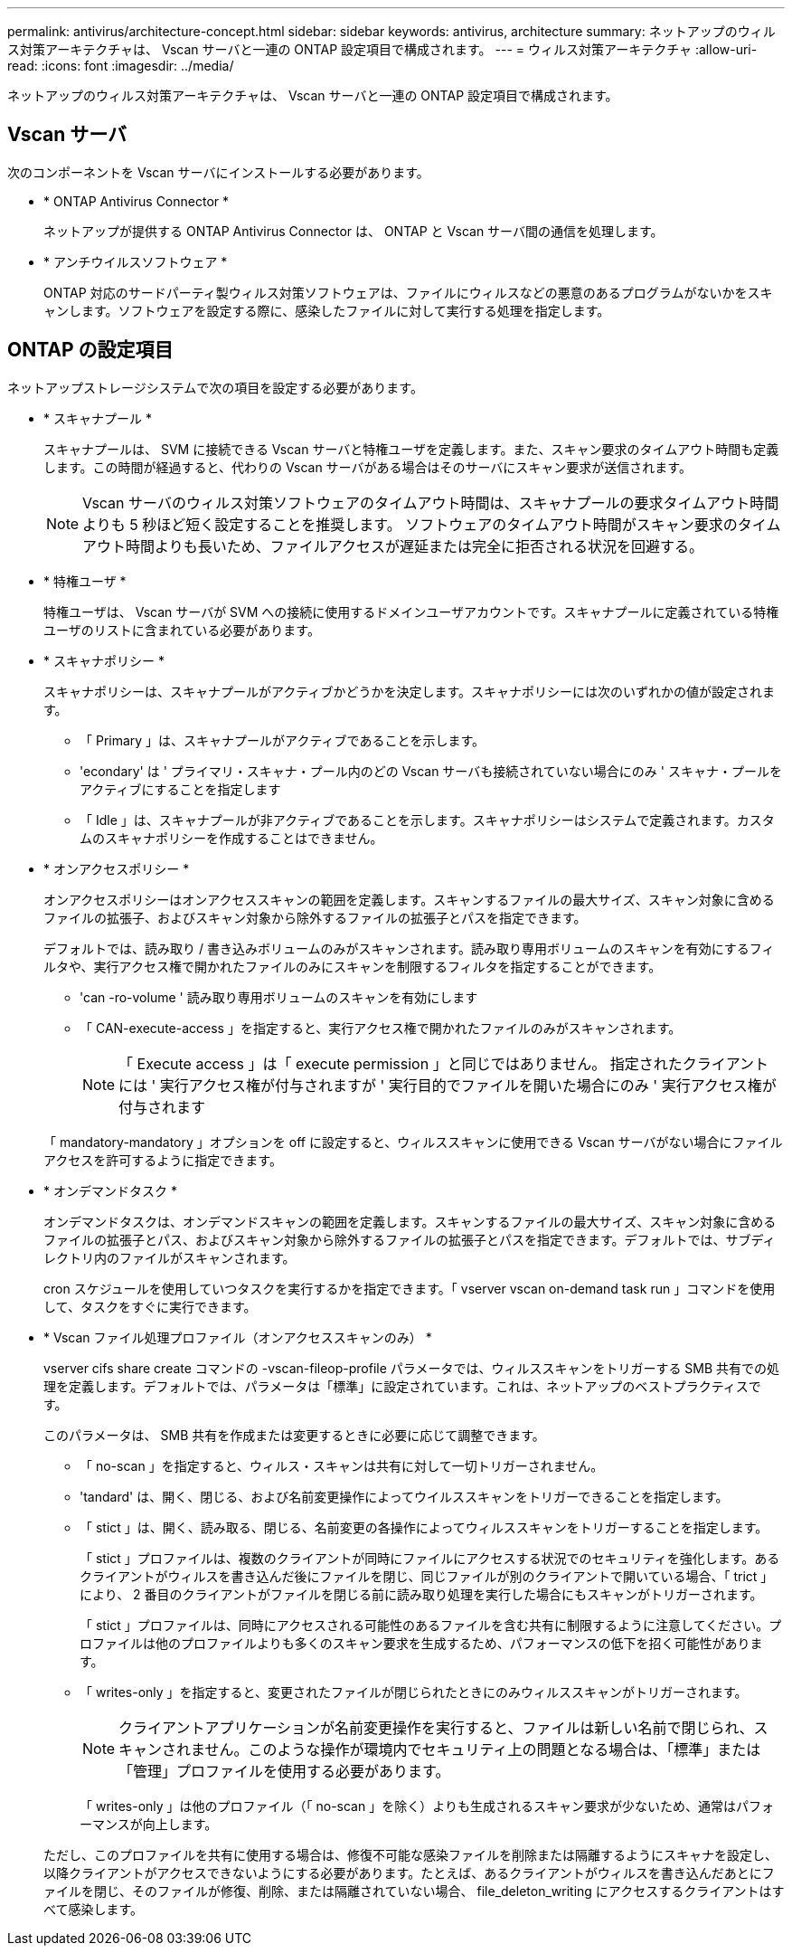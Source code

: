 ---
permalink: antivirus/architecture-concept.html 
sidebar: sidebar 
keywords: antivirus, architecture 
summary: ネットアップのウィルス対策アーキテクチャは、 Vscan サーバと一連の ONTAP 設定項目で構成されます。 
---
= ウィルス対策アーキテクチャ
:allow-uri-read: 
:icons: font
:imagesdir: ../media/


[role="lead"]
ネットアップのウィルス対策アーキテクチャは、 Vscan サーバと一連の ONTAP 設定項目で構成されます。



== Vscan サーバ

次のコンポーネントを Vscan サーバにインストールする必要があります。

* * ONTAP Antivirus Connector *
+
ネットアップが提供する ONTAP Antivirus Connector は、 ONTAP と Vscan サーバ間の通信を処理します。

* * アンチウイルスソフトウェア *
+
ONTAP 対応のサードパーティ製ウィルス対策ソフトウェアは、ファイルにウィルスなどの悪意のあるプログラムがないかをスキャンします。ソフトウェアを設定する際に、感染したファイルに対して実行する処理を指定します。





== ONTAP の設定項目

ネットアップストレージシステムで次の項目を設定する必要があります。

* * スキャナプール *
+
スキャナプールは、 SVM に接続できる Vscan サーバと特権ユーザを定義します。また、スキャン要求のタイムアウト時間も定義します。この時間が経過すると、代わりの Vscan サーバがある場合はそのサーバにスキャン要求が送信されます。

+
[NOTE]
====
Vscan サーバのウィルス対策ソフトウェアのタイムアウト時間は、スキャナプールの要求タイムアウト時間よりも 5 秒ほど短く設定することを推奨します。 ソフトウェアのタイムアウト時間がスキャン要求のタイムアウト時間よりも長いため、ファイルアクセスが遅延または完全に拒否される状況を回避する。

====
* * 特権ユーザ *
+
特権ユーザは、 Vscan サーバが SVM への接続に使用するドメインユーザアカウントです。スキャナプールに定義されている特権ユーザのリストに含まれている必要があります。

* * スキャナポリシー *
+
スキャナポリシーは、スキャナプールがアクティブかどうかを決定します。スキャナポリシーには次のいずれかの値が設定されます。

+
** 「 Primary 」は、スキャナプールがアクティブであることを示します。
** 'econdary' は ' プライマリ・スキャナ・プール内のどの Vscan サーバも接続されていない場合にのみ ' スキャナ・プールをアクティブにすることを指定します
** 「 Idle 」は、スキャナプールが非アクティブであることを示します。スキャナポリシーはシステムで定義されます。カスタムのスキャナポリシーを作成することはできません。


* * オンアクセスポリシー *
+
オンアクセスポリシーはオンアクセススキャンの範囲を定義します。スキャンするファイルの最大サイズ、スキャン対象に含めるファイルの拡張子、およびスキャン対象から除外するファイルの拡張子とパスを指定できます。

+
デフォルトでは、読み取り / 書き込みボリュームのみがスキャンされます。読み取り専用ボリュームのスキャンを有効にするフィルタや、実行アクセス権で開かれたファイルのみにスキャンを制限するフィルタを指定することができます。

+
** 'can -ro-volume ' 読み取り専用ボリュームのスキャンを有効にします
** 「 CAN-execute-access 」を指定すると、実行アクセス権で開かれたファイルのみがスキャンされます。
+
[NOTE]
====
「 Execute access 」は「 execute permission 」と同じではありません。 指定されたクライアントには ' 実行アクセス権が付与されますが ' 実行目的でファイルを開いた場合にのみ ' 実行アクセス権が付与されます

====


+
「 mandatory-mandatory 」オプションを off に設定すると、ウィルススキャンに使用できる Vscan サーバがない場合にファイルアクセスを許可するように指定できます。

* * オンデマンドタスク *
+
オンデマンドタスクは、オンデマンドスキャンの範囲を定義します。スキャンするファイルの最大サイズ、スキャン対象に含めるファイルの拡張子とパス、およびスキャン対象から除外するファイルの拡張子とパスを指定できます。デフォルトでは、サブディレクトリ内のファイルがスキャンされます。

+
cron スケジュールを使用していつタスクを実行するかを指定できます。「 vserver vscan on-demand task run 」コマンドを使用して、タスクをすぐに実行できます。

* * Vscan ファイル処理プロファイル（オンアクセススキャンのみ） *
+
vserver cifs share create コマンドの -vscan-fileop-profile パラメータでは、ウィルススキャンをトリガーする SMB 共有での処理を定義します。デフォルトでは、パラメータは「標準」に設定されています。これは、ネットアップのベストプラクティスです。

+
このパラメータは、 SMB 共有を作成または変更するときに必要に応じて調整できます。

+
** 「 no-scan 」を指定すると、ウィルス・スキャンは共有に対して一切トリガーされません。
** 'tandard' は、開く、閉じる、および名前変更操作によってウイルススキャンをトリガーできることを指定します。
** 「 stict 」は、開く、読み取る、閉じる、名前変更の各操作によってウィルススキャンをトリガーすることを指定します。
+
「 stict 」プロファイルは、複数のクライアントが同時にファイルにアクセスする状況でのセキュリティを強化します。あるクライアントがウィルスを書き込んだ後にファイルを閉じ、同じファイルが別のクライアントで開いている場合、「 trict 」により、 2 番目のクライアントがファイルを閉じる前に読み取り処理を実行した場合にもスキャンがトリガーされます。

+
「 stict 」プロファイルは、同時にアクセスされる可能性のあるファイルを含む共有に制限するように注意してください。プロファイルは他のプロファイルよりも多くのスキャン要求を生成するため、パフォーマンスの低下を招く可能性があります。

** 「 writes-only 」を指定すると、変更されたファイルが閉じられたときにのみウィルススキャンがトリガーされます。
+
[NOTE]
====
クライアントアプリケーションが名前変更操作を実行すると、ファイルは新しい名前で閉じられ、スキャンされません。このような操作が環境内でセキュリティ上の問題となる場合は、「標準」または「管理」プロファイルを使用する必要があります。

====
+
「 writes-only 」は他のプロファイル（「 no-scan 」を除く）よりも生成されるスキャン要求が少ないため、通常はパフォーマンスが向上します。

+
ただし、このプロファイルを共有に使用する場合は、修復不可能な感染ファイルを削除または隔離するようにスキャナを設定し、以降クライアントがアクセスできないようにする必要があります。たとえば、あるクライアントがウィルスを書き込んだあとにファイルを閉じ、そのファイルが修復、削除、または隔離されていない場合、 file_deleton_writing にアクセスするクライアントはすべて感染します。




